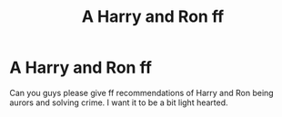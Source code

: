 #+TITLE: A Harry and Ron ff

* A Harry and Ron ff
:PROPERTIES:
:Author: Criticalcoochiequeef
:Score: 3
:DateUnix: 1610611598.0
:DateShort: 2021-Jan-14
:FlairText: Recommendation
:END:
Can you guys please give ff recommendations of Harry and Ron being aurors and solving crime. I want it to be a bit light hearted.

